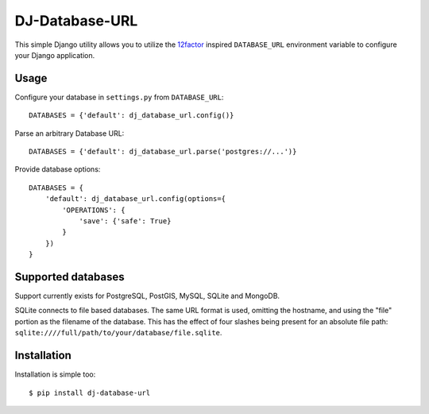 DJ-Database-URL
~~~~~~~~~~~~~~

.. image:: https://secure.travis-ci.org/kennethreitz/dj-database-url.png?branch=master

This simple Django utility allows you to utilize the
`12factor <http://www.12factor.net/backing-services>`_ inspired
``DATABASE_URL`` environment variable to configure your Django application.


Usage
-----

Configure your database in ``settings.py`` from ``DATABASE_URL``::

    DATABASES = {'default': dj_database_url.config()}

Parse an arbitrary Database URL::

    DATABASES = {'default': dj_database_url.parse('postgres://...')}

Provide database options::

    DATABASES = {
        'default': dj_database_url.config(options={
            'OPERATIONS': {
                'save': {'safe': True}
            }
        })
    }


Supported databases
-------------------

Support currently exists for PostgreSQL, PostGIS, MySQL, SQLite and MongoDB.

SQLite connects to file based databases. The same URL format is used, omitting
the hostname, and using the "file" portion as the filename of the database.
This has the effect of four slashes being present for an absolute file path:
``sqlite:////full/path/to/your/database/file.sqlite``.

Installation
------------

Installation is simple too::

    $ pip install dj-database-url
